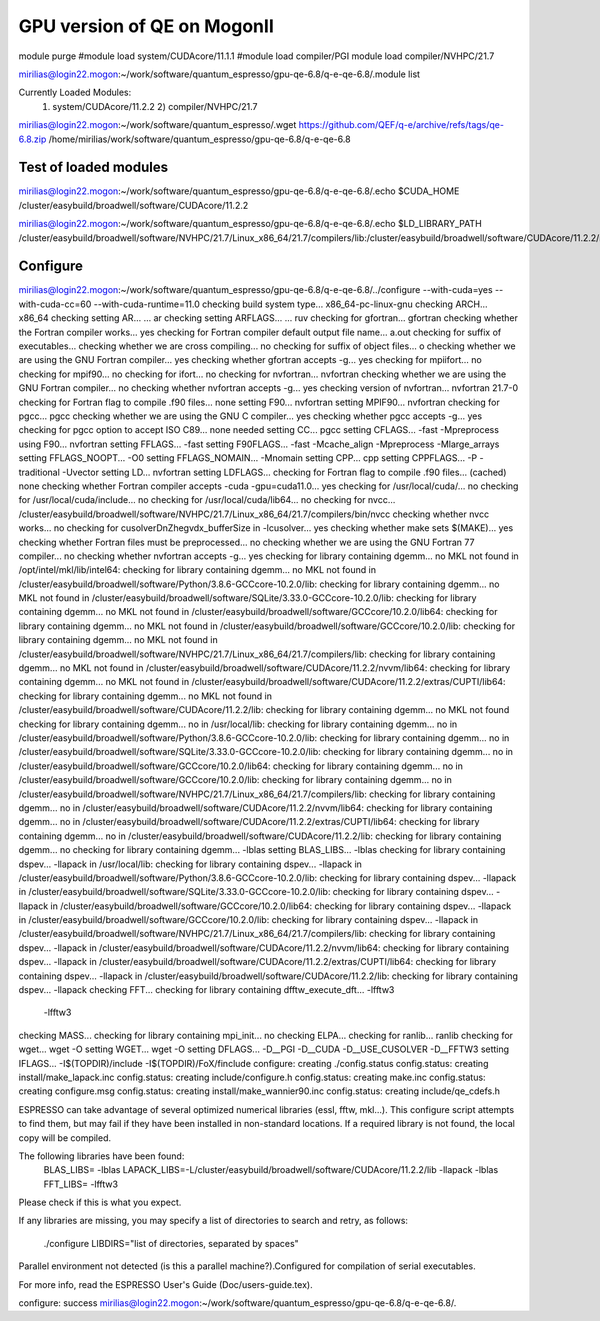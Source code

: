 ============================
GPU version of QE on MogonII
============================

module purge
#module load system/CUDAcore/11.1.1
#module load compiler/PGI
module load compiler/NVHPC/21.7

mirilias@login22.mogon:~/work/software/quantum_espresso/gpu-qe-6.8/q-e-qe-6.8/.module list

Currently Loaded Modules:
  1) system/CUDAcore/11.2.2   2) compiler/NVHPC/21.7


mirilias@login22.mogon:~/work/software/quantum_espresso/.wget https://github.com/QEF/q-e/archive/refs/tags/qe-6.8.zip
/home/mirilias/work/software/quantum_espresso/gpu-qe-6.8/q-e-qe-6.8

Test of loaded modules
----------------------
mirilias@login22.mogon:~/work/software/quantum_espresso/gpu-qe-6.8/q-e-qe-6.8/.echo $CUDA_HOME
/cluster/easybuild/broadwell/software/CUDAcore/11.2.2

mirilias@login22.mogon:~/work/software/quantum_espresso/gpu-qe-6.8/q-e-qe-6.8/.echo $LD_LIBRARY_PATH
/cluster/easybuild/broadwell/software/NVHPC/21.7/Linux_x86_64/21.7/compilers/lib:/cluster/easybuild/broadwell/software/CUDAcore/11.2.2/nvvm/lib64:/cluster/easybuild/broadwell/software/CUDAcore/11.2.2/extras/CUPTI/lib64:/cluster/easybuild/broadwell/software/CUDAcore/11.2.2/lib

Configure 
---------
mirilias@login22.mogon:~/work/software/quantum_espresso/gpu-qe-6.8/q-e-qe-6.8/../configure --with-cuda=yes --with-cuda-cc=60 --with-cuda-runtime=11.0
checking build system type... x86_64-pc-linux-gnu
checking ARCH... x86_64
checking setting AR... ... ar
checking setting ARFLAGS... ... ruv
checking for gfortran... gfortran
checking whether the Fortran compiler works... yes
checking for Fortran compiler default output file name... a.out
checking for suffix of executables... 
checking whether we are cross compiling... no
checking for suffix of object files... o
checking whether we are using the GNU Fortran compiler... yes
checking whether gfortran accepts -g... yes
checking for mpiifort... no
checking for mpif90... no
checking for ifort... no
checking for nvfortran... nvfortran
checking whether we are using the GNU Fortran compiler... no
checking whether nvfortran accepts -g... yes
checking version of nvfortran... nvfortran 21.7-0
checking for Fortran flag to compile .f90 files... none
setting F90... nvfortran
setting MPIF90... nvfortran
checking for pgcc... pgcc
checking whether we are using the GNU C compiler... yes
checking whether pgcc accepts -g... yes
checking for pgcc option to accept ISO C89... none needed
setting CC... pgcc
setting CFLAGS... -fast -Mpreprocess
using F90... nvfortran
setting FFLAGS... -fast
setting F90FLAGS... -fast -Mcache_align -Mpreprocess -Mlarge_arrays
setting FFLAGS_NOOPT... -O0
setting FFLAGS_NOMAIN... -Mnomain
setting CPP... cpp
setting CPPFLAGS... -P -traditional -Uvector
setting LD... nvfortran
setting LDFLAGS...
checking for Fortran flag to compile .f90 files... (cached) none
checking whether Fortran compiler accepts -cuda -gpu=cuda11.0... yes
checking for /usr/local/cuda/... no
checking for /usr/local/cuda/include... no
checking for /usr/local/cuda/lib64... no
checking for nvcc... /cluster/easybuild/broadwell/software/NVHPC/21.7/Linux_x86_64/21.7/compilers/bin/nvcc
checking whether nvcc works... no
checking for cusolverDnZhegvdx_bufferSize in -lcusolver... yes
checking whether make sets $(MAKE)... yes
checking whether Fortran files must be preprocessed... no
checking whether we are using the GNU Fortran 77 compiler... no
checking whether nvfortran accepts -g... yes
checking for library containing dgemm... no
MKL not found
in /opt/intel/mkl/lib/intel64: checking for library containing dgemm... no
MKL not found
in /cluster/easybuild/broadwell/software/Python/3.8.6-GCCcore-10.2.0/lib: checking for library containing dgemm... no
MKL not found
in /cluster/easybuild/broadwell/software/SQLite/3.33.0-GCCcore-10.2.0/lib: checking for library containing dgemm... no
MKL not found
in /cluster/easybuild/broadwell/software/GCCcore/10.2.0/lib64: checking for library containing dgemm... no
MKL not found
in /cluster/easybuild/broadwell/software/GCCcore/10.2.0/lib: checking for library containing dgemm... no
MKL not found
in /cluster/easybuild/broadwell/software/NVHPC/21.7/Linux_x86_64/21.7/compilers/lib: checking for library containing dgemm... no
MKL not found
in /cluster/easybuild/broadwell/software/CUDAcore/11.2.2/nvvm/lib64: checking for library containing dgemm... no
MKL not found
in /cluster/easybuild/broadwell/software/CUDAcore/11.2.2/extras/CUPTI/lib64: checking for library containing dgemm... no
MKL not found
in /cluster/easybuild/broadwell/software/CUDAcore/11.2.2/lib: checking for library containing dgemm... no
MKL not found
checking for library containing dgemm... no
in /usr/local/lib: checking for library containing dgemm... no
in /cluster/easybuild/broadwell/software/Python/3.8.6-GCCcore-10.2.0/lib: checking for library containing dgemm... no
in /cluster/easybuild/broadwell/software/SQLite/3.33.0-GCCcore-10.2.0/lib: checking for library containing dgemm... no
in /cluster/easybuild/broadwell/software/GCCcore/10.2.0/lib64: checking for library containing dgemm... no
in /cluster/easybuild/broadwell/software/GCCcore/10.2.0/lib: checking for library containing dgemm... no
in /cluster/easybuild/broadwell/software/NVHPC/21.7/Linux_x86_64/21.7/compilers/lib: checking for library containing dgemm... no
in /cluster/easybuild/broadwell/software/CUDAcore/11.2.2/nvvm/lib64: checking for library containing dgemm... no
in /cluster/easybuild/broadwell/software/CUDAcore/11.2.2/extras/CUPTI/lib64: checking for library containing dgemm... no
in /cluster/easybuild/broadwell/software/CUDAcore/11.2.2/lib: checking for library containing dgemm... no
checking for library containing dgemm... -lblas
setting BLAS_LIBS... -lblas
checking for library containing dspev... -llapack
in /usr/local/lib: checking for library containing dspev... -llapack
in /cluster/easybuild/broadwell/software/Python/3.8.6-GCCcore-10.2.0/lib: checking for library containing dspev... -llapack
in /cluster/easybuild/broadwell/software/SQLite/3.33.0-GCCcore-10.2.0/lib: checking for library containing dspev... -llapack
in /cluster/easybuild/broadwell/software/GCCcore/10.2.0/lib64: checking for library containing dspev... -llapack
in /cluster/easybuild/broadwell/software/GCCcore/10.2.0/lib: checking for library containing dspev... -llapack
in /cluster/easybuild/broadwell/software/NVHPC/21.7/Linux_x86_64/21.7/compilers/lib: checking for library containing dspev... -llapack
in /cluster/easybuild/broadwell/software/CUDAcore/11.2.2/nvvm/lib64: checking for library containing dspev... -llapack
in /cluster/easybuild/broadwell/software/CUDAcore/11.2.2/extras/CUPTI/lib64: checking for library containing dspev... -llapack
in /cluster/easybuild/broadwell/software/CUDAcore/11.2.2/lib: checking for library containing dspev... -llapack
checking FFT... checking for library containing dfftw_execute_dft... -lfftw3
 -lfftw3 
checking MASS... 
checking for library containing mpi_init... no
checking ELPA... 
checking for ranlib... ranlib
checking for wget... wget -O
setting WGET... wget -O
setting DFLAGS... -D__PGI -D__CUDA -D__USE_CUSOLVER -D__FFTW3
setting IFLAGS... -I$(TOPDIR)/include -I$(TOPDIR)/FoX/finclude
configure: creating ./config.status
config.status: creating install/make_lapack.inc
config.status: creating include/configure.h
config.status: creating make.inc
config.status: creating configure.msg
config.status: creating install/make_wannier90.inc
config.status: creating include/qe_cdefs.h

ESPRESSO can take advantage of several optimized numerical libraries
(essl, fftw, mkl...).  This configure script attempts to find them,
but may fail if they have been installed in non-standard locations.
If a required library is not found, the local copy will be compiled.

The following libraries have been found:
  BLAS_LIBS= -lblas 
  LAPACK_LIBS=-L/cluster/easybuild/broadwell/software/CUDAcore/11.2.2/lib -llapack  -lblas 
  FFT_LIBS= -lfftw3 
  
  

Please check if this is what you expect.

If any libraries are missing, you may specify a list of directories
to search and retry, as follows:
  ./configure LIBDIRS="list of directories, separated by spaces"

Parallel environment not detected \(is this a parallel machine?\).\
Configured for compilation of serial executables.

For more info, read the ESPRESSO User's Guide (Doc/users-guide.tex).

configure: success
mirilias@login22.mogon:~/work/software/quantum_espresso/gpu-qe-6.8/q-e-qe-6.8/.



